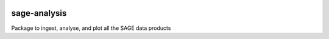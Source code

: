 |PyPI| |TRAVIS| |RTD| |MIT licensed|

sage-analysis
=============

Package to ingest, analyse, and plot all the SAGE data products

.. |TRAVIS| image::
  https://img.shields.io/travis/com/sage-home/sage-analysis/master.svg?logo=travis&logoColor=white&label=Travis%20CI
  :alt: Travis Badge
  :target: https://travis-ci.com/sage-home/sage-analysis
.. |PyPI| image:: https://img.shields.io/pypi/v/sage-analysis.svg
   :target: https://pypi.org/project/sage-analysis/
   :alt: PyPI Release
.. |RTD| image:: https://readthedocs.org/projects/sage-analysis/badge/?version=latest
   :target: https://sage-analysis.readthedocs.io/en/latest/?badge=latest
   :alt: Documentation Status  
.. |MIT licensed| image:: https://img.shields.io/badge/license-MIT-blue.svg
   :target: https://raw.githubusercontent.com/sage-home/sage-analysis/master/LICENSE
   :alt: MIT License
   
